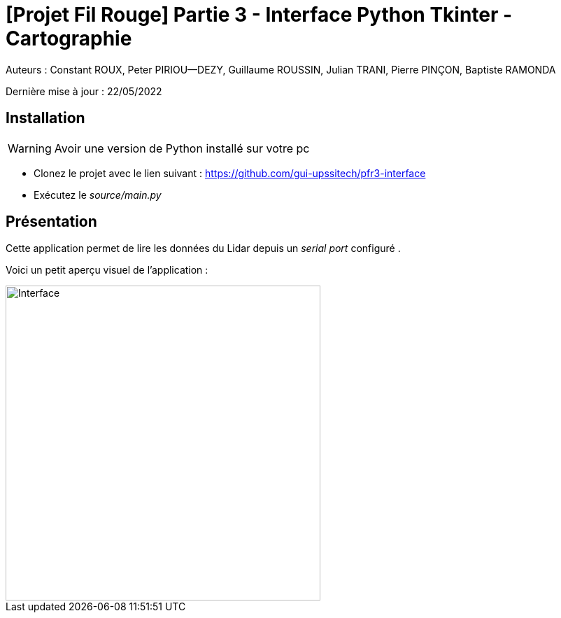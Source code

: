 = [Projet Fil Rouge] Partie 3 - Interface Python Tkinter - Cartographie

Auteurs :
Constant ROUX,
Peter PIRIOU--DEZY,
Guillaume ROUSSIN,
Julian TRANI, 
Pierre PINÇON,
Baptiste RAMONDA

Dernière mise à jour : 22/05/2022

== Installation 

WARNING: Avoir une version de Python installé sur votre pc

- Clonez le projet avec le lien suivant : https://github.com/gui-upssitech/pfr3-interface

- Exécutez le _source/main.py_


== Présentation 

Cette application permet de lire les données du Lidar depuis un _serial port_ configuré .

Voici un petit aperçu visuel de l'application :

image::images/interface.png[Interface,450,align="center"]

